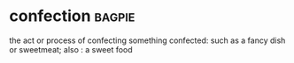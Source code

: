 * confection :bagpie:
the act or process of confecting
something confected: such as
a fancy dish or sweetmeat; also : a sweet food

